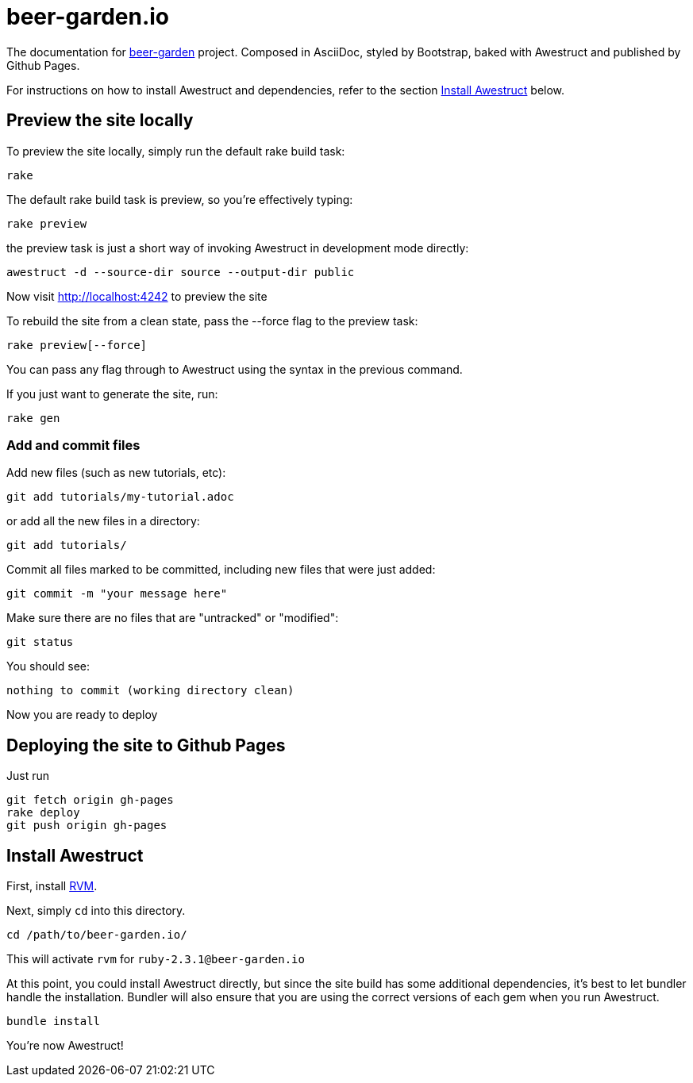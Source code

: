 = beer-garden.io

The documentation for
https://github.com/beer-garden/beer-garden/[beer-garden, title=beer-garden]
project. Composed in AsciiDoc, styled by Bootstrap, baked with Awestruct and
published by Github Pages.


For instructions on how to install Awestruct and dependencies, refer to
the section xref:install-awestruct[Install Awestruct, title=Install Awestruct] below.

== Preview the site locally

To preview the site locally, simply run the default rake build task:

  rake

The default rake build task is +preview+, so you're effectively typing:

  rake preview

the +preview+ task is just a short way of invoking Awestruct in development
mode directly:

  awestruct -d --source-dir source --output-dir public

Now visit http://localhost:4242 to preview the site

To rebuild the site from a clean state, pass the +--force+ flag to the +preview+
task:

  rake preview[--force]

You can pass any flag through to Awestruct using the syntax in the previous
command.

If you just want to generate the site, run:

  rake gen

=== Add and commit files

Add new files (such as new tutorials, etc):

  git add tutorials/my-tutorial.adoc

or add all the new files in a directory:

  git add tutorials/

Commit all files marked to be committed, including new files that were
just added:

  git commit -m "your message here"

Make sure there are no files that are "untracked" or "modified":

  git status

You should see:

  nothing to commit (working directory clean)

Now you are ready to deploy

== Deploying the site to Github Pages

Just run

  git fetch origin gh-pages
  rake deploy
  git push origin gh-pages


== Install Awestruct

First, install https://rvm.io/rvm/install[RVM, title=RVM].

Next, simply `cd` into this directory.

  cd /path/to/beer-garden.io/

This will activate `rvm` for `ruby-2.3.1@beer-garden.io`

At this point, you could install Awestruct directly, but since the site build
has some additional dependencies, it's best to let bundler handle the
installation. Bundler will also ensure that you are using the correct versions
of each gem when you run Awestruct.

  bundle install

You're now Awestruct!
